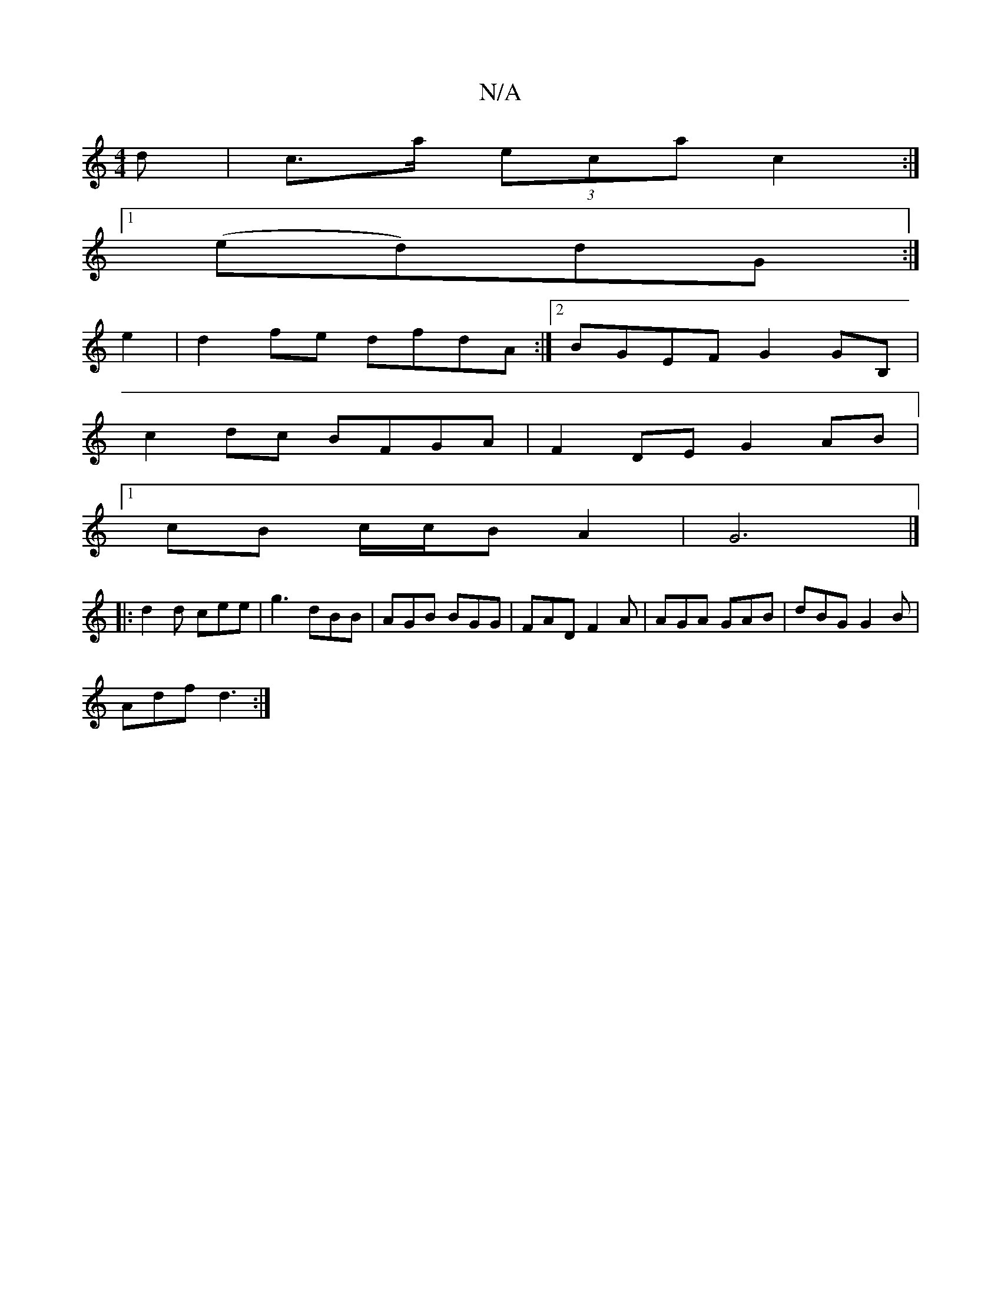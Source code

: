 X:1
T:N/A
M:4/4
R:N/A
K:Cmajor
d | c>a (3eca c2 :|[1 
(ed)dG :|
e2 |d2fe dfdA :|2 BGEF G2GB, |
c2dc BFGA | F2 DE G2AB |
[1 cB c/c/B A2 | G6 |]
|: d2d cee | g3 dBB | AGB BGG | FAD F2A | AGA GAB | dBG G2 B |
Adf d3 :|

|:DGB dBA|GBd 